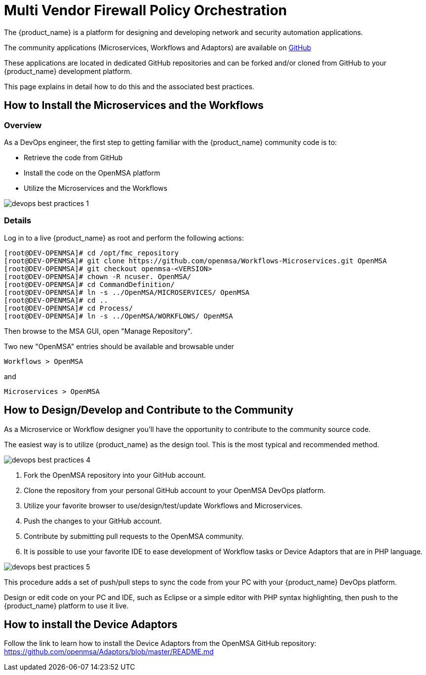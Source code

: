 = Multi Vendor Firewall Policy Orchestration
:doctype: book 
:imagesdir: ./resources/
ifdef::env-github,env-browser[:outfilesuffix: .adoc]

The {product_name} is a platform for designing and developing network and security automation applications.

The community applications (Microservices, Workflows and Adaptors) are available on https://github.com/openmsa[GitHub]

These applications are located in dedicated GitHub repositories and can be forked and/or cloned from GitHub to your {product_name} development platform.

This page explains in detail how to do this and the associated best practices.

== How to Install the Microservices and the Workflows
=== Overview
As a DevOps engineer, the first step to getting familiar with the {product_name} community code is to:

* Retrieve the code from GitHub
* Install the code on the OpenMSA platform
* Utilize the Microservices and the Workflows

image:images/devops_best_practices_1.png[]

=== Details
Log in to a live {product_name} as root and perform the following actions:

[source]
----
[root@DEV-OPENMSA]# cd /opt/fmc_repository
[root@DEV-OPENMSA]# git clone https://github.com/openmsa/Workflows-Microservices.git OpenMSA
[root@DEV-OPENMSA]# git checkout openmsa-<VERSION>
[root@DEV-OPENMSA]# chown -R ncuser. OpenMSA/
[root@DEV-OPENMSA]# cd CommandDefinition/
[root@DEV-OPENMSA]# ln -s ../OpenMSA/MICROSERVICES/ OpenMSA
[root@DEV-OPENMSA]# cd ..
[root@DEV-OPENMSA]# cd Process/
[root@DEV-OPENMSA]# ln -s ../OpenMSA/WORKFLOWS/ OpenMSA
----
Then browse to the MSA GUI, open "Manage Repository".

Two new "OpenMSA" entries should be available and browsable under
[source]
----
Workflows > OpenMSA 
----
and
[source]
----
Microservices > OpenMSA
----

== How to Design/Develop and Contribute to the Community
As a Microservice or Workflow designer you'll have the opportunity to contribute to the community source code.

The easiest way is to utilize {product_name} as the design tool.  This is the most typical and recommended method. 

image:images/devops_best_practices_4.png[]

. Fork the OpenMSA repository into your GitHub account.
. Clone the repository from your personal GitHub account to your OpenMSA DevOps platform.
. Utilize your favorite browser to use/design/test/update Workflows and Microservices.
. Push the changes to your GitHub account.
. Contribute by submitting pull requests to the OpenMSA community.
. It is possible to use your favorite IDE to ease development of Workflow tasks or Device Adaptors that are in PHP language.

image:images/devops_best_practices_5.png[]

This procedure adds a set of push/pull steps to sync the code from your PC with your {product_name} DevOps platform. 

Design or edit code on your PC and IDE, such as Eclipse or a simple editor with PHP syntax highlighting, then push to the {product_name} platform to use it live.

== How to install the Device Adaptors
Follow the link to learn how to install the Device Adaptors from the OpenMSA GitHub repository: https://github.com/openmsa/Adaptors/blob/master/README.md

